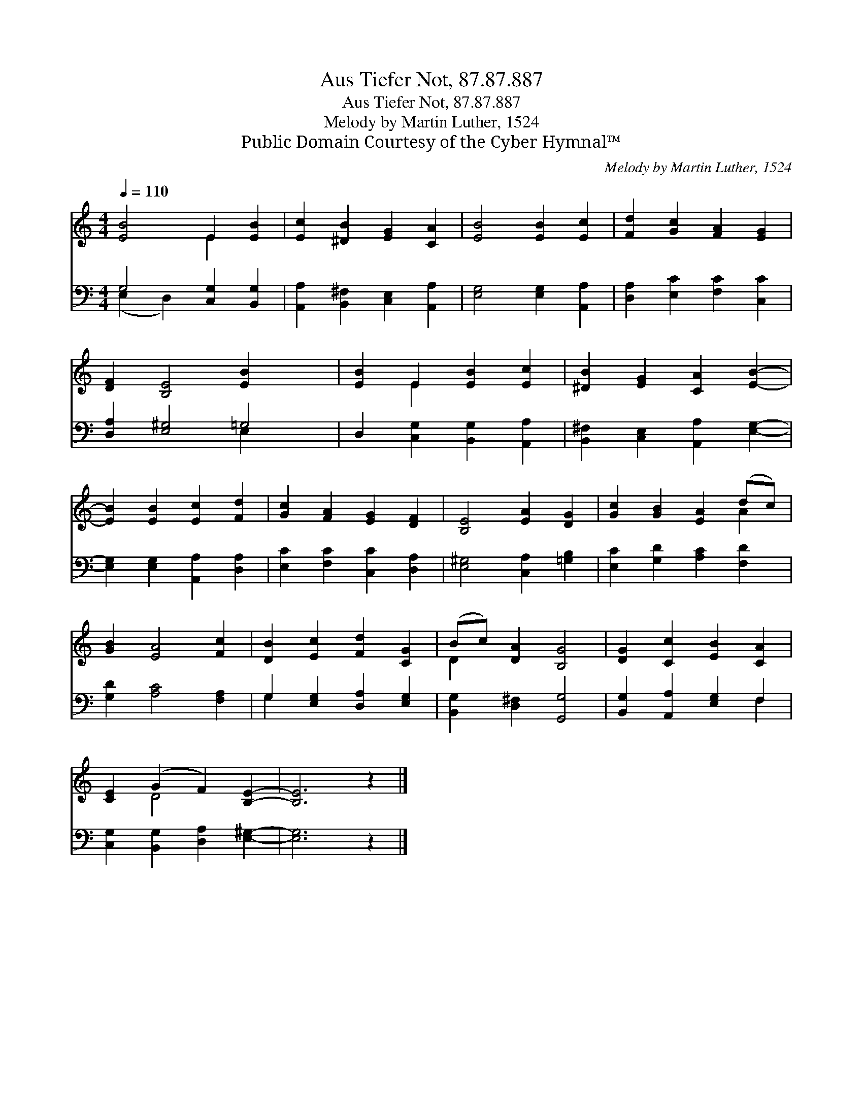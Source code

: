X:1
T:Aus Tiefer Not, 87.87.887
T:Aus Tiefer Not, 87.87.887
T:Melody by Martin Luther, 1524
T:Public Domain Courtesy of the Cyber Hymnal™
C:Melody by Martin Luther, 1524
Z:Public Domain
Z:Courtesy of the Cyber Hymnal™
%%score ( 1 2 ) ( 3 4 )
L:1/8
Q:1/4=110
M:4/4
K:C
V:1 treble 
V:2 treble 
V:3 bass 
V:4 bass 
V:1
 [EB]4 E2 [EB]2 | [Ec]2 [^DB]2 [EG]2 [CA]2 | [EB]4 [EB]2 [Ec]2 | [Fd]2 [Gc]2 [FA]2 [EG]2 | %4
 [DF]2 [B,E]4 [EB]2- x2 | [EB]2 E2 [EB]2 [Ec]2 | [^DB]2 [EG]2 [CA]2 [EB]2- | %7
 [EB]2 [EB]2 [Ec]2 [Fd]2 | [Gc]2 [FA]2 [EG]2 [DF]2 | [B,E]4 [EA]2 [DG]2 | [Gc]2 [GB]2 [EA]2 (dc) | %11
 [GB]2 [EA]4 [Fc]2 | [DB]2 [Ec]2 [Fd]2 [CG]2 | (Bc) [DA]2 [B,G]4 | [DG]2 [Cc]2 [EB]2 [CA]2 | %15
 [CE]2 (G2 F2) [B,E]2- | [B,E]6 z2 |] %17
V:2
 x4 E2 x2 | x8 | x8 | x8 | x10 | x2 E2 x4 | x8 | x8 | x8 | x8 | x6 A2 | x8 | x8 | D2 x6 | x8 | %15
 x2 D4 x2 | x8 |] %17
V:3
 G,4 [C,G,]2 [B,,G,]2 | [A,,A,]2 [B,,^F,]2 [C,E,]2 [A,,A,]2 | [E,G,]4 [E,G,]2 [A,,A,]2 | %3
 [D,A,]2 [E,C]2 [F,C]2 [C,C]2 | [D,A,]2 [E,^G,]4 =G,4 | D,2 [C,G,]2 [B,,G,]2 [A,,A,]2 | %6
 [B,,^F,]2 [C,E,]2 [A,,A,]2 [E,G,]2- | [E,G,]2 [E,G,]2 [A,,A,]2 [D,A,]2 | %8
 [E,C]2 [F,C]2 [C,C]2 [D,A,]2 | [E,^G,]4 [C,A,]2 [=G,B,]2 | [E,C]2 [G,D]2 [A,C]2 [F,D]2 | %11
 [G,D]2 [A,C]4 [F,A,]2 | G,2 [E,G,]2 [D,A,]2 [E,G,]2 | [B,,G,]2 [D,^F,]2 [G,,G,]4 | %14
 [B,,G,]2 [A,,A,]2 [E,G,]2 F,2 | [C,G,]2 [B,,G,]2 [D,A,]2 [E,^G,]2- | [E,G,]6 z2 |] %17
V:4
 (E,2 D,2) x4 | x8 | x8 | x8 | x6 E,2 x2 | x8 | x8 | x8 | x8 | x8 | x8 | x8 | G,2 x6 | x8 | %14
 x6 F,2 | x8 | x8 |] %17

